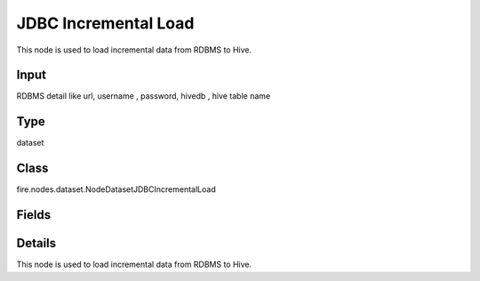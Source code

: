 JDBC Incremental Load
=========== 

This node is used to load incremental data from RDBMS to Hive.

Input
--------------
RDBMS detail like url, username , password, hivedb , hive table name

Type
--------- 

dataset

Class
--------- 

fire.nodes.dataset.NodeDatasetJDBCIncrementalLoad

Fields
--------- 

.. list-table::
      :widths: 10 5 10
      :header-rows: 1

      * - Name
        - Title
        - Description
      * - sqldb
        - SqlDB
        - 
      * - sqlServer
        - SqlServer
        - 
      * - sqlUser
        - SqlUser
        - 
      * - password
        - password
        - 
      * - sqltable
        - SqlTable
        - 
      * - sqlkeycolumn
        - SqlKeyColumn
        - 
      * - homeDirectory
        - Config Path
        - 
      * - performance
        - Performance
      * - partitionColumn
        - PartitionColumn
        - PartitionColumn must be a numeric, date, or timestamp column from the table
      * - lowerBound
        - LowerBound
        -  lowerBound and upperBound are just used to decide the partition stride, not for filtering the rows in table. So all rows in the table will be partitioned and returned. This option applies only to reading.
      * - upperBound
        - UpperBound
        -  lowerBound and upperBound are just used to decide the partition stride, not for filtering the rows in table. So all rows in the table will be partitioned and returned. This option applies only to reading.
      * - numPartitions
        - NumPartitions
        - The maximum number of partitions that can be used for parallelism in table reading
      * - fetchsize
        - FetchSize
        - The JDBC fetch size, which determines how many rows to fetch per round trip.
      * - schema
        - Schema
      * - outputColNames
        - Column Names of the Table
        - Output Columns Names of the Table
      * - outputColTypes
        - Column Types of the Table
        - Output Column Types of the Table
      * - outputColFormats
        - Column Formats
        - Output Column Formats


Details
-------


This node is used to load incremental data from RDBMS to Hive.


